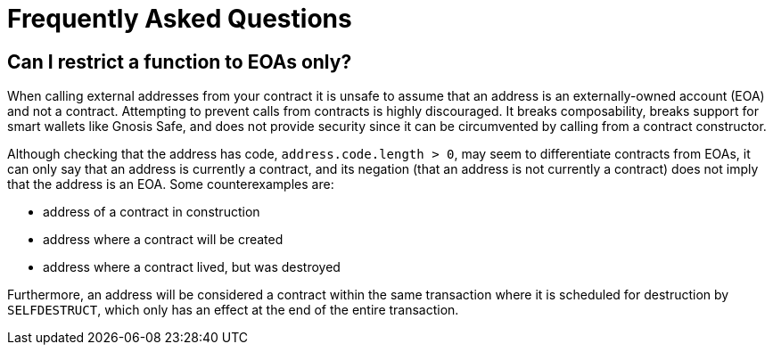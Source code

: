 = Frequently Asked Questions

== Can I restrict a function to EOAs only?

When calling external addresses from your contract it is unsafe to assume that an address is an externally-owned account (EOA) and not a contract. Attempting to prevent calls from contracts is highly discouraged. It breaks composability, breaks support for smart wallets like Gnosis Safe, and does not provide security since it can be circumvented by calling from a contract constructor.

Although checking that the address has code, `address.code.length > 0`, may seem to differentiate contracts from EOAs, it can only say that an address is currently a contract, and its negation (that an address is not currently a contract) does not imply that the address is an EOA. Some counterexamples are:

 - address of a contract in construction
 - address where a contract will be created
 - address where a contract lived, but was destroyed

Furthermore, an address will be considered a contract within the same transaction where it is scheduled for destruction by `SELFDESTRUCT`, which only has an effect at the end of the entire transaction.

